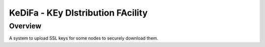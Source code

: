 ..  Note to the editor: beware of implicit inline
    targets aliasing, keep global title different from all commands

=============================================================================
KeDiFa - KEy DIstribution FAcility
=============================================================================

Overview
========

A system to upload SSL keys for some nodes to securely download them.

